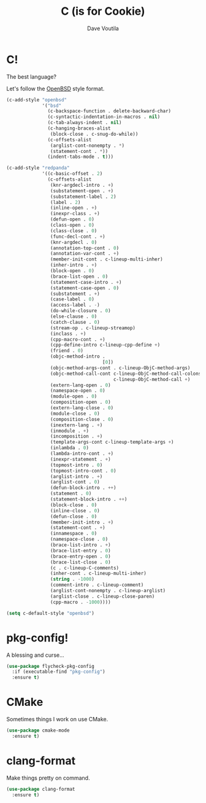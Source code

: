 #+TITLE: C (is for Cookie)
#+Author: Dave Voutila
#+Email: voutilad@gmail.com

* C!
  The best language?

  Let's follow the [[https://openbsd.org][OpenBSD]] style format.

  #+BEGIN_SRC emacs-lisp
    (c-add-style "openbsd"
                 '("bsd"
                   (c-backspace-function . delete-backward-char)
                   (c-syntactic-indentation-in-macros . nil)
                   (c-tab-always-indent . nil)
                   (c-hanging-braces-alist
                    (block-close . c-snug-do-while))
                   (c-offsets-alist
                    (arglist-cont-nonempty . *)
                    (statement-cont . *))
                   (indent-tabs-mode . t)))

    (c-add-style "redpanda"
                 '((c-basic-offset . 2)
                   (c-offsets-alist
                    (knr-argdecl-intro . +)
                    (substatement-open . +)
                    (substatement-label . 2)
                    (label . 2)
                    (inline-open . +)
                    (inexpr-class . +)
                    (defun-open . 0)
                    (class-open . 0)
                    (class-close . 0)
                    (func-decl-cont . +)
                    (knr-argdecl . 0)
                    (annotation-top-cont . 0)
                    (annotation-var-cont . +)
                    (member-init-cont . c-lineup-multi-inher)
                    (inher-intro . +)
                    (block-open . 0)
                    (brace-list-open . 0)
                    (statement-case-intro . +)
                    (statement-case-open . 0)
                    (substatement . +)
                    (case-label . 0)
                    (access-label . -)
                    (do-while-closure . 0)
                    (else-clause . 0)
                    (catch-clause . 0)
                    (stream-op . c-lineup-streamop)
                    (inclass . +)
                    (cpp-macro-cont . +)
                    (cpp-define-intro c-lineup-cpp-define +)
                    (friend . 0)
                    (objc-method-intro .
                                       [0])
                    (objc-method-args-cont . c-lineup-ObjC-method-args)
                    (objc-method-call-cont c-lineup-ObjC-method-call-colons
                                           c-lineup-ObjC-method-call +)
                    (extern-lang-open . 0)
                    (namespace-open . 0)
                    (module-open . 0)
                    (composition-open . 0)
                    (extern-lang-close . 0)
                    (module-close . 0)
                    (composition-close . 0)
                    (inextern-lang . +)
                    (inmodule . +)
                    (incomposition . +)
                    (template-args-cont c-lineup-template-args +)
                    (inlambda . 0)
                    (lambda-intro-cont . +)
                    (inexpr-statement . +)
                    (topmost-intro . 0)
                    (topmost-intro-cont . 0)
                    (arglist-intro . +)
                    (arglist-cont . 0)
                    (defun-block-intro . ++)
                    (statement . 0)
                    (statement-block-intro . ++)
                    (block-close . 0)
                    (inline-close . 0)
                    (defun-close . 0)
                    (member-init-intro . +)
                    (statement-cont . +)
                    (innamespace . 0)
                    (namespace-close . 0)
                    (brace-list-intro . +)
                    (brace-list-entry . 0)
                    (brace-entry-open . 0)
                    (brace-list-close . 0)
                    (c . c-lineup-C-comments)
                    (inher-cont . c-lineup-multi-inher)
                    (string . -1000)
                    (comment-intro . c-lineup-comment)
                    (arglist-cont-nonempty . c-lineup-arglist)
                    (arglist-close . c-lineup-close-paren)
                    (cpp-macro . -1000))))

    (setq c-default-style "openbsd")
  #+END_SRC

* pkg-config!
  A blessing and curse...

  #+BEGIN_SRC emacs-lisp
    (use-package flycheck-pkg-config
      :if (executable-find "pkg-config")
      :ensure t)
  #+END_SRC

* CMake
  Sometimes things I work on use CMake.

  #+BEGIN_SRC emacs-lisp
    (use-package cmake-mode
      :ensure t)
  #+END_SRC

* clang-format
  Make things pretty on command.

  #+BEGIN_SRC emacs-lisp
    (use-package clang-format
      :ensure t)
  #+END_SRC
